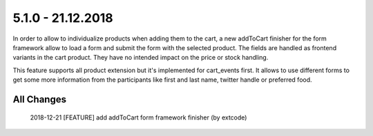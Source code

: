 .. ==================================================
.. FOR YOUR INFORMATION
.. --------------------------------------------------
.. -*- coding: utf-8 -*- with BOM.

5.1.0 - 21.12.2018
------------------

In order to allow to individualize products when adding them to the cart, a new addToCart finisher for the form framework
allow to load a form and submit the form with the selected product. The fields are handled as frontend variants in the
cart product. They have no intended impact on the price or stock handling.

This feature supports all product extension but it's implemented for cart_events first. It allows to use different forms
to get some more information from the participants like first and last name, twitter handle or preferred food.

All Changes
===========

    2018-12-21 [FEATURE] add addToCart form framework finisher (by extcode)
